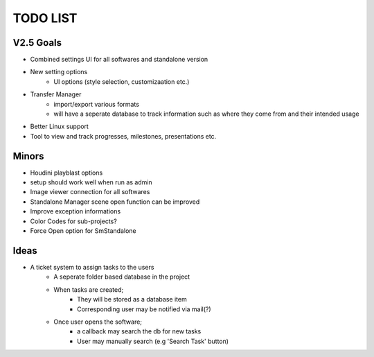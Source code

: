 =========
TODO LIST
=========

V2.5 Goals
----------
* Combined settings UI for all softwares and standalone version
* New setting options
    * UI options (style selection, customizaation etc.)
* Transfer Manager
    * import/export various formats
    * will have a seperate database to track information such as where they come from and their intended usage
* Better Linux support
* Tool to view and track progresses, milestones, presentations etc.

Minors
------
* Houdini playblast options
* setup should work well when run as admin
* Image viewer connection for all softwares
* Standalone Manager scene open function can be improved
* Improve exception informations
* Color Codes for sub-projects?
* Force Open option for SmStandalone

Ideas
-----
* A ticket system to assign tasks to the users
    * A seperate folder based database in the project
    * When tasks are created;
        * They will be stored as a database item
        * Corresponding user may be notified via mail(?)
    * Once user opens the software;
        * a callback may search the db for new tasks
        * User may manually search (e.g 'Search Task' button)


